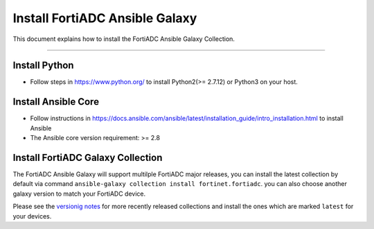 
Install FortiADC Ansible Galaxy
==================================

This document explains how to install the FortiADC Ansible Galaxy
Collection.

--------------

Install Python
~~~~~~~~~~~~~~~

-  Follow steps in https://www.python.org/ to install Python2(>= 2.7.12) or Python3 on your
   host.

Install Ansible Core
~~~~~~~~~~~~~~~~~~~~

-  Follow instructions in
   https://docs.ansible.com/ansible/latest/installation_guide/intro_installation.html
   to install Ansible
-  The Ansible core version requirement: >= 2.8

Install FortiADC Galaxy Collection
~~~~~~~~~~~~~~~~~~~~~~~~~~~~~~~~~~~~~

The FortiADC Ansible Galaxy will support multilple FortiADC major releases,
you can install the latest collection by default via command
``ansible-galaxy collection install fortinet.fortiadc``. you can also
choose another galaxy version to match your FortiADC device.

Please see the `versionig notes`_ for more recently released collections
and install the ones which are marked ``latest`` for your devices.

.. _versionig notes: version.html

